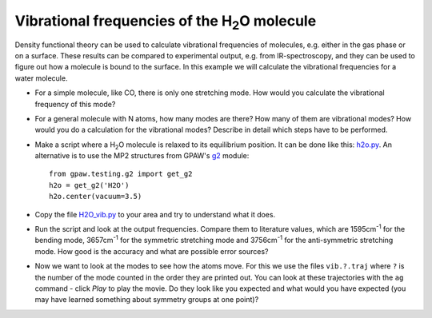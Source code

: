 .. |angst|  unicode:: U+0212B .. ANGSTROM SIGN

======================================================
Vibrational frequencies of the H\ :sub:`2`\ O molecule
======================================================

Density functional theory can be used to calculate vibrational frequencies of
molecules, e.g. either in the gas phase or on a surface. These results can be
compared to experimental output, e.g. from IR-spectroscopy, and they can be
used to figure out how a molecule is bound to the surface. In this example we
will calculate the vibrational frequencies for a water molecule.



* For a simple molecule, like CO, there is only one stretching mode. How would
  you calculate the vibrational frequency of this mode?

* For a general molecule with N atoms, how many modes are there? How many of
  them are vibrational modes? How would you do a calculation for the vibrational
  modes? Describe in detail which steps have to be performed.

* Make a script where a H\ :sub:`2`\ O molecule is relaxed to its equilibrium
  position.  It can be done like this: h2o.py_.  An alternative is to
  use the MP2 structures from GPAW's g2_ module::

    from gpaw.testing.g2 import get_g2
    h2o = get_g2('H2O')
    h2o.center(vacuum=3.5)

* Copy the file `H2O_vib.py`_ to your area and try to understand what it does.

* Run the script and look at the output frequencies. Compare them to
  literature values, which are 1595cm\ :sup:`-1` for the bending
  mode, 3657cm\ :sup:`-1` for the symmetric stretching mode and
  3756cm\ :sup:`-1` for the anti-symmetric stretching mode.  How good
  is the accuracy and what are possible error sources?

* Now we want to look at the modes to see how the atoms move. For this
  we use the files ``vib.?.traj`` where ``?`` is the number of the
  mode counted in the order they are printed out. You can look at
  these trajectories with the ``ag`` command - click `Play` to play
  the movie. Do they look like you expected and what would you have
  expected (you may have learned something about symmetry groups at
  one point)?

.. _H2O_vib.py: wiki:SVN:examples/vibrations/H2O_vib.py
.. _g2: wiki:SVN:gpaw/testing/g2.py
.. _h2o.py: wiki:SVN:examples/vibrations/h2o.py
